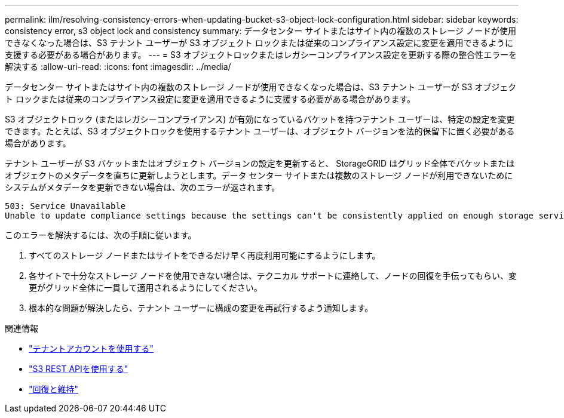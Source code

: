---
permalink: ilm/resolving-consistency-errors-when-updating-bucket-s3-object-lock-configuration.html 
sidebar: sidebar 
keywords: consistency error, s3 object lock and consistency 
summary: データセンター サイトまたはサイト内の複数のストレージ ノードが使用できなくなった場合は、S3 テナント ユーザーが S3 オブジェクト ロックまたは従来のコンプライアンス設定に変更を適用できるように支援する必要がある場合があります。 
---
= S3 オブジェクトロックまたはレガシーコンプライアンス設定を更新する際の整合性エラーを解決する
:allow-uri-read: 
:icons: font
:imagesdir: ../media/


[role="lead"]
データセンター サイトまたはサイト内の複数のストレージ ノードが使用できなくなった場合は、S3 テナント ユーザーが S3 オブジェクト ロックまたは従来のコンプライアンス設定に変更を適用できるように支援する必要がある場合があります。

S3 オブジェクトロック (またはレガシーコンプライアンス) が有効になっているバケットを持つテナント ユーザーは、特定の設定を変更できます。たとえば、S3 オブジェクトロックを使用するテナント ユーザーは、オブジェクト バージョンを法的保留下に置く必要がある場合があります。

テナント ユーザーが S3 バケットまたはオブジェクト バージョンの設定を更新すると、 StorageGRID はグリッド全体でバケットまたはオブジェクトのメタデータを直ちに更新しようとします。データ センター サイトまたは複数のストレージ ノードが利用できないためにシステムがメタデータを更新できない場合は、次のエラーが返されます。

[listing]
----
503: Service Unavailable
Unable to update compliance settings because the settings can't be consistently applied on enough storage services. Contact your grid administrator for assistance.
----
このエラーを解決するには、次の手順に従います。

. すべてのストレージ ノードまたはサイトをできるだけ早く再度利用可能にするようにします。
. 各サイトで十分なストレージ ノードを使用できない場合は、テクニカル サポートに連絡して、ノードの回復を手伝ってもらい、変更がグリッド全体に一貫して適用されるようにしてください。
. 根本的な問題が解決したら、テナント ユーザーに構成の変更を再試行するよう通知します。


.関連情報
* link:../tenant/index.html["テナントアカウントを使用する"]
* link:../s3/index.html["S3 REST APIを使用する"]
* link:../maintain/index.html["回復と維持"]

